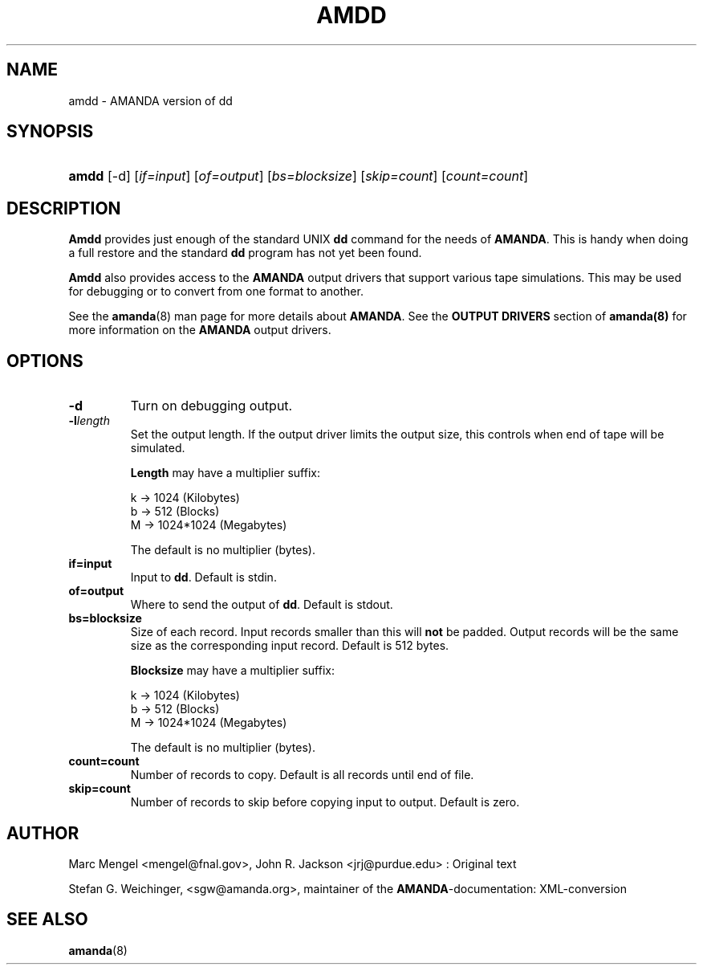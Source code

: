 .\"Generated by db2man.xsl. Don't modify this, modify the source.
.de Sh \" Subsection
.br
.if t .Sp
.ne 5
.PP
\fB\\$1\fR
.PP
..
.de Sp \" Vertical space (when we can't use .PP)
.if t .sp .5v
.if n .sp
..
.de Ip \" List item
.br
.ie \\n(.$>=3 .ne \\$3
.el .ne 3
.IP "\\$1" \\$2
..
.TH "AMDD" 8 "" "" ""
.SH NAME
amdd \- AMANDA version of dd
.SH "SYNOPSIS"
.ad l
.hy 0
.HP 5
\fBamdd\fR [\-d] [\fIif=input\fR] [\fIof=output\fR] [\fIbs=blocksize\fR] [\fIskip=count\fR] [\fIcount=count\fR]
.ad
.hy

.SH "DESCRIPTION"

.PP
\fBAmdd\fR provides just enough of the standard UNIX \fBdd\fR command for the needs of \fBAMANDA\fR\&. This is handy when doing a full restore and the standard \fBdd\fR program has not yet been found\&.

.PP
\fBAmdd\fR also provides access to the \fBAMANDA\fR output drivers that support various tape simulations\&. This may be used for debugging or to convert from one format to another\&.

.PP
See the \fBamanda\fR(8) man page for more details about \fBAMANDA\fR\&. See the \fBOUTPUT DRIVERS\fR section of \fBamanda(8)\fR for more information on the \fBAMANDA\fR output drivers\&.

.SH "OPTIONS"

.TP
\fB\-d\fR
Turn on debugging output\&.

.TP
\fB\-l\fR\fIlength\fR
Set the output length\&. If the output driver limits the output size, this controls when end of tape will be simulated\&.

\fBLength\fR may have a multiplier suffix:


.nf

k \-> 1024 (Kilobytes)
b \-> 512 (Blocks)
M \-> 1024*1024 (Megabytes)

.fi
The default is no multiplier (bytes)\&.

.TP
\fBif=\fR\fBinput\fR
Input to \fBdd\fR\&. Default is stdin\&.

.TP
\fBof=\fR\fBoutput\fR
Where to send the output of \fBdd\fR\&. Default is stdout\&.

.TP
\fBbs=\fR\fBblocksize\fR
Size of each record\&. Input records smaller than this will \fBnot\fR be padded\&. Output records will be the same size as the corresponding input record\&. Default is 512 bytes\&.

\fBBlocksize\fR may have a multiplier suffix:


.nf

k \-> 1024 (Kilobytes)
b \-> 512 (Blocks)
M \-> 1024*1024 (Megabytes)

.fi
The default is no multiplier (bytes)\&.

.TP
\fBcount=\fR\fBcount\fR
Number of records to copy\&. Default is all records until end of file\&.

.TP
\fBskip=\fR\fBcount\fR
Number of records to skip before copying input to output\&. Default is zero\&.

.SH "AUTHOR"

.PP
Marc Mengel <mengel@fnal\&.gov>, John R\&. Jackson <jrj@purdue\&.edu> : Original text

.PP
Stefan G\&. Weichinger, <sgw@amanda\&.org>, maintainer of the \fBAMANDA\fR\-documentation: XML\-conversion

.SH "SEE ALSO"

.PP
\fBamanda\fR(8)

